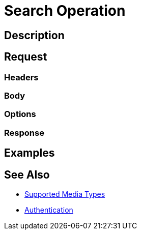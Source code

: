 = Search Operation
:page-nav-title: Search
:page-display-order: 500
:page-toc: top

== Description

== Request

=== Headers

=== Body

=== Options

=== Response

== Examples

== See Also

- xref:/midpoint/reference/interfaces/rest/concepts/media-types-rest/[Supported Media Types]
- xref:/midpoint/reference/interfaces/rest/concepts/media-types-rest/[Authentication]

